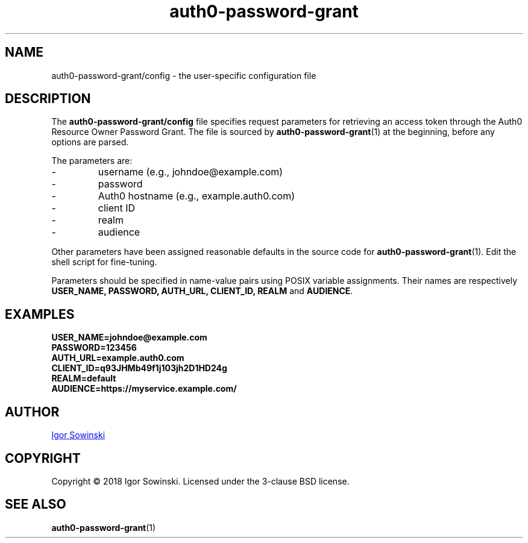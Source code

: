 .TH auth0-password-grant 5 "FEBRUARY 2018" 1.0.0 "User Manuals"
.SH NAME
auth0-password-grant/config - the user-specific configuration file

.SH DESCRIPTION
The
.B auth0-password-grant/config
file specifies request parameters for retrieving an access token through the Auth0 Resource Owner Password Grant. The file is sourced by
.BR auth0-password-grant (1)
at the beginning, before any options are parsed.

The parameters are:
.IP -
username (e.g., johndoe@example.com)
.IP -
password
.IP -
Auth0 hostname (e.g., example.auth0.com)
.IP -
client ID
.IP -
realm
.IP -
audience
.RE

Other parameters have been assigned reasonable defaults in the source code for
.BR auth0-password-grant (1).
Edit the shell script for fine-tuning.

Parameters should be specified in name-value pairs using POSIX variable assignments. Their names are respectively
.BR "USER_NAME, PASSWORD, AUTH_URL, CLIENT_ID, REALM " and " AUDIENCE" .

.SH EXAMPLES
.B USER_NAME=johndoe@example.com
.br
.B PASSWORD=123456
.br
.B AUTH_URL=example.auth0.com
.br
.B CLIENT_ID=q93JHMb49f1j103jh2D1HD24g
.br
.B REALM=default
.br
.B AUDIENCE=https://myservice.example.com/

.SH AUTHOR
.MT igorsowinski.mail@\:gmail.com
Igor Sowinski
.ME

.SH COPYRIGHT
Copyright \[u00A9] 2018 Igor Sowinski.  Licensed under the 3-clause BSD license.

.SH "SEE ALSO"
.BR auth0-password-grant (1)

